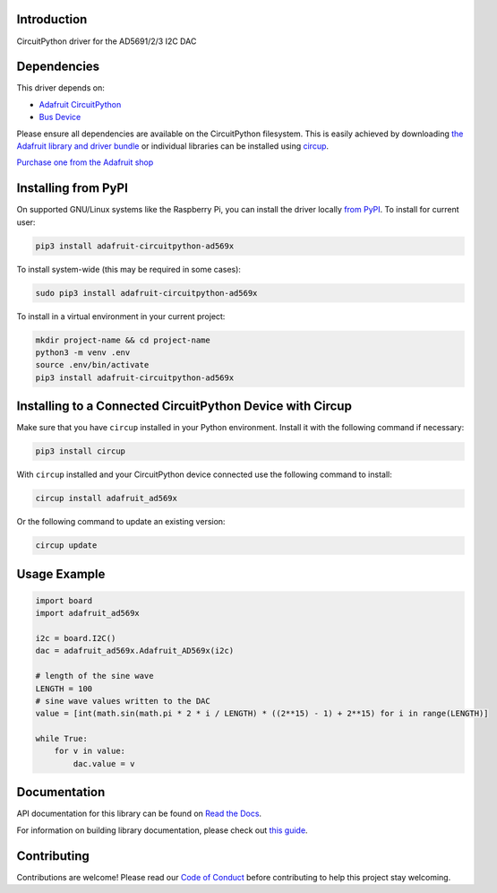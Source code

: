 Introduction
============


.. image:: https://readthedocs.org/projects/adafruit-circuitpython-ad569x/badge/?version=latest
    :target: https://docs.circuitpython.org/projects/ad569x/en/latest/
    :alt: Documentation Status


.. image:: https://github.com/adafruit/Adafruit_CircuitPython_Bundle/blob/main/badges/adafruit_discord.svg
    :target: https://adafru.it/discord
    :alt: Discord


.. image:: https://github.com/adafruit/Adafruit_CircuitPython_AD569x/workflows/Build%20CI/badge.svg
    :target: https://github.com/adafruit/Adafruit_CircuitPython_AD569x/actions
    :alt: Build Status


.. image:: https://img.shields.io/endpoint?url=https://raw.githubusercontent.com/astral-sh/ruff/main/assets/badge/v2.json
    :target: https://github.com/astral-sh/ruff
    :alt: Code Style: Ruff

CircuitPython driver for the AD5691/2/3 I2C DAC


Dependencies
=============
This driver depends on:

* `Adafruit CircuitPython <https://github.com/adafruit/circuitpython>`_
* `Bus Device <https://github.com/adafruit/Adafruit_CircuitPython_BusDevice>`_

Please ensure all dependencies are available on the CircuitPython filesystem.
This is easily achieved by downloading
`the Adafruit library and driver bundle <https://circuitpython.org/libraries>`_
or individual libraries can be installed using
`circup <https://github.com/adafruit/circup>`_.

`Purchase one from the Adafruit shop <http://www.adafruit.com/products/5811>`_


Installing from PyPI
=====================

On supported GNU/Linux systems like the Raspberry Pi, you can install the driver locally `from
PyPI <https://pypi.org/project/adafruit-circuitpython-ad569x/>`_.
To install for current user:

.. code-block:: shell

    pip3 install adafruit-circuitpython-ad569x

To install system-wide (this may be required in some cases):

.. code-block:: shell

    sudo pip3 install adafruit-circuitpython-ad569x

To install in a virtual environment in your current project:

.. code-block:: shell

    mkdir project-name && cd project-name
    python3 -m venv .env
    source .env/bin/activate
    pip3 install adafruit-circuitpython-ad569x



Installing to a Connected CircuitPython Device with Circup
==========================================================

Make sure that you have ``circup`` installed in your Python environment.
Install it with the following command if necessary:

.. code-block:: shell

    pip3 install circup

With ``circup`` installed and your CircuitPython device connected use the
following command to install:

.. code-block:: shell

    circup install adafruit_ad569x

Or the following command to update an existing version:

.. code-block:: shell

    circup update

Usage Example
=============

.. code-block:: python

    import board
    import adafruit_ad569x

    i2c = board.I2C()
    dac = adafruit_ad569x.Adafruit_AD569x(i2c)

    # length of the sine wave
    LENGTH = 100
    # sine wave values written to the DAC
    value = [int(math.sin(math.pi * 2 * i / LENGTH) * ((2**15) - 1) + 2**15) for i in range(LENGTH)]

    while True:
        for v in value:
            dac.value = v

Documentation
=============
API documentation for this library can be found on `Read the Docs <https://docs.circuitpython.org/projects/ad569x/en/latest/>`_.

For information on building library documentation, please check out
`this guide <https://learn.adafruit.com/creating-and-sharing-a-circuitpython-library/sharing-our-docs-on-readthedocs#sphinx-5-1>`_.

Contributing
============

Contributions are welcome! Please read our `Code of Conduct
<https://github.com/adafruit/Adafruit_CircuitPython_AD569x/blob/HEAD/CODE_OF_CONDUCT.md>`_
before contributing to help this project stay welcoming.
